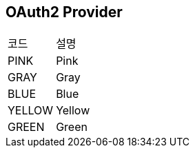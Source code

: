 == OAuth2 Provider
[cols=2*]
|===
|코드
|설명

|PINK
|Pink
|GRAY
|Gray
|BLUE
|Blue
|YELLOW
|Yellow
|GREEN
|Green
|===


